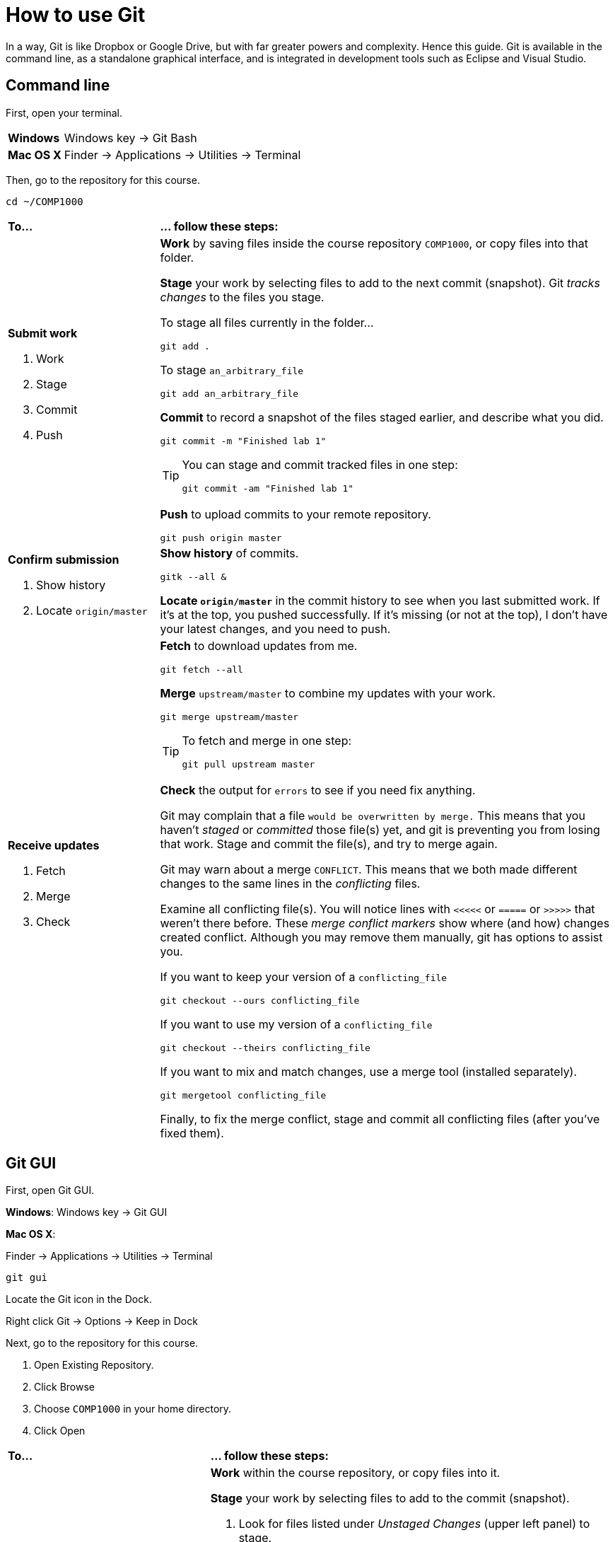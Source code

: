 = How to use Git

In a way, Git is like Dropbox or Google Drive,
but with far greater powers and complexity.
Hence this guide.
Git is available in the command line, as a standalone graphical interface, and is integrated in development tools such as Eclipse and Visual Studio.

== Command line

First, open your terminal.

****
[horizontal]
*Windows*:: Windows key -> Git Bash
*Mac OS X*:: Finder -> Applications -> Utilities -> Terminal
****

Then, go to the repository for this course.

----
cd ~/COMP1000
----

[cols="1a,3a"]
|===
|*To...*
|*... follow these steps:*

|*Submit work*

. Work
. Stage
. Commit
. Push
|*Work* by saving files inside the course repository `COMP1000`,
or copy files into that folder.

*Stage* your work by selecting files to add to the next commit (snapshot).
Git _tracks changes_ to the files you stage.

****
To stage all files currently in the folder...

----
git add .
----

To stage `an_arbitrary_file`

----
git add an_arbitrary_file
----
****

*Commit* to record a snapshot of the files staged earlier, and describe what you did.

----
git commit -m "Finished lab 1"
----

[TIP]
====
You can stage and commit tracked files in one step:

----
git commit -am "Finished lab 1"
----
====

*Push* to upload commits to your remote repository.

----
git push origin master
----

|*Confirm submission*

. Show history
. Locate `origin/master`
|*Show history* of commits.

----
gitk --all &
----

*Locate `origin/master`* in the commit history to see when you last submitted work.
If it's at the top, you pushed successfully.
If it's missing (or not at the top), I don't have your latest changes, and you need to push.

|*Receive updates*

. Fetch
. Merge
. Check

|*Fetch* to download updates from me.

----
git fetch --all
----

*Merge* `upstream/master` to combine my updates with your work.

----
git merge upstream/master
----

[TIP]
====
To fetch and merge in one step:
----
git pull upstream master
----
====

*Check* the output for `errors` to see if you need fix anything.

Git may complain that a file `would be overwritten by merge.`
This means that you haven't _staged_ or _committed_ those file(s) yet,
and git is preventing you from losing that work.
Stage and commit the file(s), and try to merge again.

Git may warn about a merge `CONFLICT`.
This means that we both made different changes to the same lines in the _conflicting_ files.

Examine all conflicting file(s).
You will notice lines with `<<<<<` or `=====` or `>>>>>` that weren't there before.
These _merge conflict markers_ show where (and how) changes created conflict.
Although you may remove them manually, git has options to assist you.

If you want to keep your version of a `conflicting_file`

----
git checkout --ours conflicting_file
----

If you want to use my version of a `conflicting_file`

----
git checkout --theirs conflicting_file
----

If you want to mix and match changes, use a merge tool (installed separately).

----
git mergetool conflicting_file
----

Finally, to fix the merge conflict, stage and commit all conflicting files (after you've fixed them).
////

Look at what changed.

----
git status
----

****
*Changes to be committed*::
*Changes not staged for commit*::
*Untracked files*::
****
////

|===

== Git GUI

First, open Git GUI.

****
*Windows*: Windows key -> Git GUI

*Mac OS X*:

Finder -> Applications -> Utilities -> Terminal

----
git gui
----

Locate the Git icon in the Dock.

Right click Git -> Options -> Keep in Dock
****

Next, go to the repository for this course.

. Open Existing Repository.
. Click Browse
. Choose `COMP1000` in your home directory.
. Click Open

[cols="1a,2a"]
|===
|*To...*
|*... follow these steps:*

|*Submit work*

. Work
. Stage
. Commit
. Push
|*Work* within the course repository, or copy files into it.

*Stage* your work by selecting files to add to the commit (snapshot).

. Look for files listed under _Unstaged Changes_ (upper left panel) to stage.
. Click the file name to examine changes in the upper right panel.
. Click the icon to the left of the file you want to add.
. Notice that the file is now listed under _Staged Changes_ (lower left panel).

*Commit* to record a snapshot of the files you staged.

. Enter a description of what you did in the _Commit Message_ (lower right panel), such as `Finished lab 1`
. Click Commit

*Push* to upload commits to your remote repository.

. Click Push.

|*Confirm submission*

. Show history
. Locate `origin/master`
|*Show history* of commits.

. Click Repository -> Visualize All Branch History

*Locate `origin/master`* in the commit history to see when you last submitted work.
If it's at the top, you pushed successfully.
If it's missing (or not at the top), I don't have your latest changes, and you need to push.

|*Receive updates*

. Fetch
. Merge
. Check
|*Fetch* to download updates from me.

. Click Remote -> Fetch from -> All
. Click OK

*Merge* `upstream/master` to combine my updates with your work.

. Click Merge -> Local Merge...
. Click Tracking Branch
. Select `upstream/master` in the list.
. Click Merge

*Check* for errors to see if you need to fix anything.

Git GUI may complain that you are in the middle of a change.
Indeed, you should complete the current commit before starting a merge.
Stage and commit the file(s) and try to merge again.

Git GUI may warn about merge conflicts.
This means that we both made different changes to the same lines in _conflicting_ files.

To fix the merge conflict, follow the instructions described in the command line section.
|===

== Eclipse

Open Eclipse.

*Import* the class project into Eclipse, if you haven't done so.

. Click File -> Import...
. General -> Existing Projects into Workspace...
. Click Next
. Click Browse...
. Navigate to your home directory -> COMP1000
. Click Open. You should see at least one project.
. Click Finish

[cols="1a,2a"]
|===
|*To...*
|*... follow these steps:*

|*Submit work*

. Work
. Stage
. Commit
. Push

|*Work* within the class project or copy into it.

. In the Package Explorer, right click on the class project
. Team -> Commit...
. Enter a message (such as `Lab 1 done`)
. *Stage* by selecting files to add to the commit (snapshot).
. Click *Commit* and *Push*

|*Confirm submission*

. Show history
. Locate `origin/master`

| *Show history* of commits.

. In the Package Explorer, right click on the class project
. Team -> Show in History

*Locate* `origin/master` in the commit history to see when you last submitted work.
If it's at the top, you pushed successfully.
If it's missing (or not at the top), I don't have your latest changes, and you need to push.

|*Receive updates*

. Fetch
. Merge
. Check

|*Fetch* to download updates from me.

. In the Package Explorer, right click on the class project
. Team -> Remote -> Fetch from...
. Select `upstream`
. Click Finish

*Merge* `upstream/master` to combine my updates with your work.

. In the Package Explorer, right click on the class project
. Team -> Merge...
. Select `upstream/master` (Under Remote Tracking)
. Click Merge

*Check* for errors to see if you need to fix anything.

Eclipse may complain that a file `would be overwritten by a merge`.
This means that you haven't _staged_ or _committed_ those file(s) yet,
and Eclipse is preventing you from losing that work.
Stage and commit the file(s), and try to merge again.

Eclipse may warn about merge conflicts.
This means that we both made different changes to the same lines in _conflicting_ files.
Eclipse shows a red icon next to _conflicting_ files.

Examine all conflicting file(s).
You will notice lines with <<<<< or ===== or >>>>> that weren’t there before.
These _merge conflict markers_ show where (and how) changes created conflict.
Although you may remove them manually, Eclipse has a merge tool to assist you.

To fix merge conflicts:

. In the Package Explorer, right click on the class project
. Team -> Merge Tool

Finally, to fix the merge conflict, stage and commit all conflicting files (after you've fixed them).

|===
